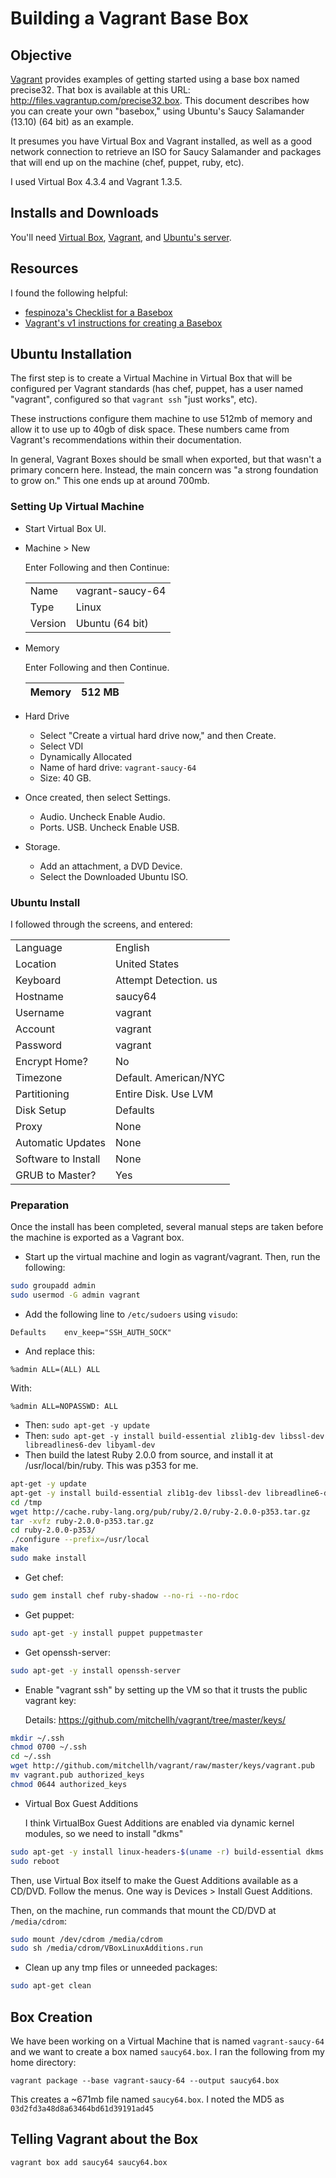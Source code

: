 * Building a Vagrant Base Box
** Objective

   [[http://vagrantup.com][Vagrant]] provides examples of getting started using a base box named
   precise32. That box is available at this URL:
   http://files.vagrantup.com/precise32.box. This document describes
   how you can create your own "basebox," using Ubuntu's Saucy
   Salamander (13.10) (64 bit) as an example.

   It presumes you have Virtual Box and Vagrant installed, as well as
   a good network connection to retrieve an ISO for Saucy Salamander
   and packages that will end up on the machine (chef, puppet, ruby,
   etc).

   I used Virtual Box 4.3.4 and Vagrant 1.3.5.

** Installs and Downloads

   You'll need [[https://www.virtualbox.org/][Virtual Box]], [[http://www.vagrantup.com/][Vagrant]], and [[http://www.ubuntu.com/download/server][Ubuntu's server]].

** Resources

   I found the following helpful:

   + [[https://github.com/fespinoza/checklist_and_guides/wiki/Creating-a-vagrant-base-box-for-ubuntu-12.04-32bit-server][fespinoza's Checklist for a Basebox]]
   + [[http://docs-v1.vagrantup.com/v1/docs/base_boxes.html][Vagrant's v1 instructions for creating a Basebox]]

** Ubuntu Installation

   The first step is to create a Virtual Machine in Virtual Box that
   will be configured per Vagrant standards (has chef, puppet, has a
   user named "vagrant", configured so that =vagrant ssh= "just
   works", etc).

   These instructions configure them machine to use 512mb of memory
   and allow it to use up to 40gb of disk space. These numbers came
   from Vagrant's recommendations within their documentation.

   In general, Vagrant Boxes should be small when exported, but that
   wasn't a primary concern here. Instead, the main concern was "a
   strong foundation to grow on." This one ends up at around 700mb.

*** Setting Up Virtual Machine

  + Start Virtual Box UI.

  + Machine > New

    Enter Following and then Continue:

    |---------+------------------|
    | Name    | vagrant-saucy-64 |
    | Type    | Linux            |
    | Version | Ubuntu (64 bit)  |
    |---------+------------------|

  + Memory

    Enter Following and then Continue.

    |--------+--------|
    | Memory | 512 MB |
    |--------+--------|

  + Hard Drive

    + Select "Create a virtual hard drive now," and then Create.
    + Select VDI
    + Dynamically Allocated
    + Name of hard drive: =vagrant-saucy-64=
    + Size: 40 GB.

  + Once created, then select Settings.

    + Audio. Uncheck Enable Audio.
    + Ports. USB. Uncheck Enable USB.

  + Storage.

    + Add an attachment, a DVD Device.
    + Select the Downloaded Ubuntu ISO.

*** Ubuntu Install

    I followed through the screens, and entered:

  |---------------------+-----------------------|
  | Language            | English               |
  | Location            | United States         |
  | Keyboard            | Attempt Detection. us |
  | Hostname            | saucy64               |
  | Username            | vagrant               |
  | Account             | vagrant               |
  | Password            | vagrant               |
  | Encrypt Home?       | No                    |
  | Timezone            | Default. American/NYC |
  | Partitioning        | Entire Disk. Use LVM  |
  | Disk Setup          | Defaults              |
  | Proxy               | None                  |
  | Automatic Updates   | None                  |
  | Software to Install | None                  |
  | GRUB to Master?     | Yes                   |
  |---------------------+-----------------------|

*** Preparation

    Once the install has been completed, several manual steps are
    taken before the machine is exported as a Vagrant box.

    + Start up the virtual machine and login as vagrant/vagrant. Then,
      run the following:

#+BEGIN_SRC sh
  sudo groupadd admin
  sudo usermod -G admin vagrant
#+END_SRC

    + Add the following line to =/etc/sudoers= using =visudo=:

#+BEGIN_SRC
Defaults    env_keep="SSH_AUTH_SOCK"
#+END_SRC

    + And replace this:

#+BEGIN_SRC
%admin ALL=(ALL) ALL
#+END_SRC

    With:

#+BEGIN_SRC
%admin ALL=NOPASSWD: ALL
#+END_SRC

    + Then: =sudo apt-get -y update=
    + Then: =sudo apt-get -y install build-essential zlib1g-dev libssl-dev libreadlines6-dev libyaml-dev=
    + Then build the latest Ruby 2.0.0 from source, and install it at
      /usr/local/bin/ruby. This was p353 for me.

#+BEGIN_SRC sh
  apt-get -y update
  apt-get -y install build-essential zlib1g-dev libssl-dev libreadline6-dev libyaml-dev
  cd /tmp
  wget http://cache.ruby-lang.org/pub/ruby/2.0/ruby-2.0.0-p353.tar.gz
  tar -xvfz ruby-2.0.0-p353.tar.gz
  cd ruby-2.0.0-p353/
  ./configure --prefix=/usr/local
  make
  sudo make install
#+END_SRC

    + Get chef:

#+BEGIN_SRC sh
  sudo gem install chef ruby-shadow --no-ri --no-rdoc
#+END_SRC

    + Get puppet:

#+BEGIN_SRC sh
  sudo apt-get -y install puppet puppetmaster
#+END_SRC

    + Get openssh-server:

#+BEGIN_SRC sh
  sudo apt-get -y install openssh-server
#+END_SRC

    + Enable "vagrant ssh" by setting up the VM so that it trusts the
      public vagrant key:

      Details: https://github.com/mitchellh/vagrant/tree/master/keys/

#+BEGIN_SRC sh
  mkdir ~/.ssh
  chmod 0700 ~/.ssh
  cd ~/.ssh
  wget http://github.com/mitchellh/vagrant/raw/master/keys/vagrant.pub
  mv vagrant.pub authorized_keys
  chmod 0644 authorized_keys
#+END_SRC

    + Virtual Box Guest Additions

      I think VirtualBox Guest Additions are enabled via dynamic
      kernel modules, so we need to install "dkms"

#+BEGIN_SRC sh
  sudo apt-get -y install linux-headers-$(uname -r) build-essential dkms
  sudo reboot
#+END_SRC

      Then, use Virtual Box itself to make the Guest Additions
      available as a CD/DVD. Follow the menus. One way is Devices >
      Install Guest Additions.

      Then, on the machine, run commands that mount the CD/DVD at
      =/media/cdrom=:

#+BEGIN_SRC sh
  sudo mount /dev/cdrom /media/cdrom
  sudo sh /media/cdrom/VBoxLinuxAdditions.run
#+END_SRC

    + Clean up any tmp files or unneeded packages:

#+BEGIN_SRC sh
  sudo apt-get clean
#+END_SRC

** Box Creation

   We have been working on a Virtual Machine that is named
   =vagrant-saucy-64= and we want to create a box named
   =saucy64.box=. I ran the following from my home directory:

   =vagrant package --base vagrant-saucy-64 --output saucy64.box=

   This creates a ~671mb file named =saucy64.box=. I noted the MD5 as
   =03d2fd3a48d8a63464bd61d39191ad45=

** Telling Vagrant about the Box

   =vagrant box add saucy64 saucy64.box=
